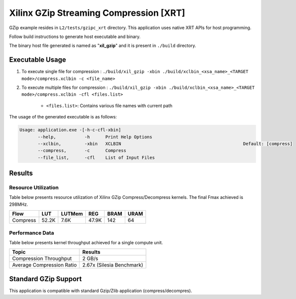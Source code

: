 ========================================
Xilinx GZip Streaming Compression [XRT]
========================================

GZip example resides in ``L2/tests/gzipc_xrt`` directory.
This application uses native XRT APIs for host programming. 

Follow build instructions to generate host executable and binary.

The binary host file generated is named as "**xil_gzip**" and it is present in ``./build`` directory.

Executable Usage
----------------

1. To execute single file for compression 	          : ``./build/xil_gzip -xbin ./build/xclbin_<xsa_name>_<TARGET mode>/compress.xclbin -c <file_name>``
2. To execute multiple files for compression    : ``./build/xil_gzip -xbin ./build/xclbin_<xsa_name>_<TARGET mode>/compress.xclbin -cfl <files.list>``

	- ``<files.list>``: Contains various file names with current path

The usage of the generated executable is as follows:

.. code-block:: bash
 
   Usage: application.exe -[-h-c-cfl-xbin]
          --help,           -h      Print Help Options
          --xclbin,         -xbin   XCLBIN                                               Default: [compress]
          --compress,       -c      Compress
          --file_list,      -cfl    List of Input Files
 
Results
-------

Resource Utilization 
~~~~~~~~~~~~~~~~~~~~~

Table below presents resource utilization of Xilinx GZip Compress/Decompress
kernels. The final Fmax achieved is 298MHz.


========== ===== ====== ====== ===== ===== 
Flow       LUT   LUTMem REG    BRAM  URAM 
========== ===== ====== ====== ===== ===== 
Compress   52.2K 7.6K   47.9K  142   64    
========== ===== ====== ====== ===== ===== 

Performance Data
~~~~~~~~~~~~~~~~

Table below presents kernel throughput achieved for a single compute
unit. 

============================= =========================
Topic                         Results
============================= =========================
Compression Throughput        2 GB/s
Average Compression Ratio     2.67x (Silesia Benchmark)
============================= =========================

Standard GZip Support
---------------------

This application is compatible with standard Gzip/Zlib application (compress/decompres).  
